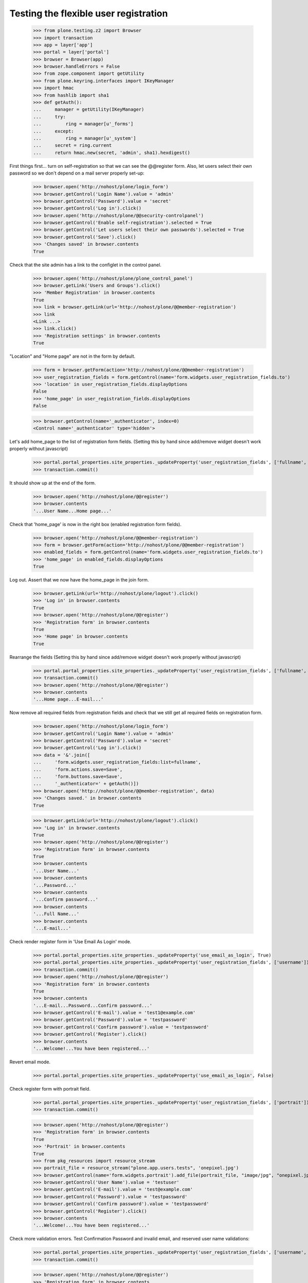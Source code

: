 ======================================
Testing the flexible user registration
======================================

    >>> from plone.testing.z2 import Browser
    >>> import transaction
    >>> app = layer['app']
    >>> portal = layer['portal']
    >>> browser = Browser(app)
    >>> browser.handleErrors = False
    >>> from zope.component import getUtility
    >>> from plone.keyring.interfaces import IKeyManager
    >>> import hmac
    >>> from hashlib import sha1
    >>> def getAuth():
    ...     manager = getUtility(IKeyManager)
    ...     try:
    ...         ring = manager[u'_forms']
    ...     except:
    ...         ring = manager[u'_system']
    ...     secret = ring.current
    ...     return hmac.new(secret, 'admin', sha1).hexdigest()


First things first... turn on self-registration so that we can see the
@@register form. Also, let users select their own password so we don't
depend on a mail server properly set-up:
    >>> browser.open('http://nohost/plone/login_form')
    >>> browser.getControl('Login Name').value = 'admin'
    >>> browser.getControl('Password').value = 'secret'
    >>> browser.getControl('Log in').click()
    >>> browser.open('http://nohost/plone/@@security-controlpanel')
    >>> browser.getControl('Enable self-registration').selected = True
    >>> browser.getControl('Let users select their own passwords').selected = True
    >>> browser.getControl('Save').click()
    >>> 'Changes saved' in browser.contents
    True

Check that the site admin has a link to the configlet in the control panel.
    >>> browser.open('http://nohost/plone/plone_control_panel')
    >>> browser.getLink('Users and Groups').click()
    >>> 'Member Registration' in browser.contents
    True
    >>> link = browser.getLink(url='http://nohost/plone/@@member-registration')
    >>> link
    <Link ...>
    >>> link.click()
    >>> 'Registration settings' in browser.contents
    True

"Location" and "Home page" are not in the form by default.

    >>> form = browser.getForm(action='http://nohost/plone/@@member-registration')
    >>> user_registration_fields = form.getControl(name='form.widgets.user_registration_fields.to')
    >>> 'location' in user_registration_fields.displayOptions
    False
    >>> 'home_page' in user_registration_fields.displayOptions
    False

    >>> browser.getControl(name='_authenticator', index=0)
    <Control name='_authenticator' type='hidden'>

Let's add home_page to the list of registration form fields.
(Setting this by hand since add/remove widget doesn't work properly without javascript)
    >>> portal.portal_properties.site_properties._updateProperty('user_registration_fields', ['fullname', 'username', 'email', 'password', 'home_page'])
    >>> transaction.commit()

It should show up at the end of the form.
    >>> browser.open('http://nohost/plone/@@register')
    >>> browser.contents
    '...User Name...Home page...'

Check that 'home_page' is now in the right box (enabled registration form fields).

    >>> browser.open('http://nohost/plone/@@member-registration')
    >>> form = browser.getForm(action='http://nohost/plone/@@member-registration')
    >>> enabled_fields = form.getControl(name='form.widgets.user_registration_fields.to')
    >>> 'home_page' in enabled_fields.displayOptions
    True

Log out. Assert that we now have the home_page in the join form.

    >>> browser.getLink(url='http://nohost/plone/logout').click()
    >>> 'Log in' in browser.contents
    True
    >>> browser.open('http://nohost/plone/@@register')
    >>> 'Registration form' in browser.contents
    True
    >>> 'Home page' in browser.contents
    True

Rearrange the fields
(Setting this by hand since add/remove widget doesn't work properly without javascript)
    >>> portal.portal_properties.site_properties._updateProperty('user_registration_fields', ['fullname', 'username', 'password', 'home_page', 'email'])
    >>> transaction.commit()
    >>> browser.open('http://nohost/plone/@@register')
    >>> browser.contents
    '...Home page...E-mail...'

Now remove all required fields from registration fields and check that we still
get all required fields on registration form.

    >>> browser.open('http://nohost/plone/login_form')
    >>> browser.getControl('Login Name').value = 'admin'
    >>> browser.getControl('Password').value = 'secret'
    >>> browser.getControl('Log in').click()
    >>> data = '&'.join([
    ...     'form.widgets.user_registration_fields:list=fullname',
    ...     'form.actions.save=Save',
    ...     'form.buttons.save=Save',
    ...     '_authenticator=' + getAuth()])
    >>> browser.open('http://nohost/plone/@@member-registration', data)
    >>> 'Changes saved.' in browser.contents
    True

    >>> browser.getLink(url='http://nohost/plone/logout').click()
    >>> 'Log in' in browser.contents
    True
    >>> browser.open('http://nohost/plone/@@register')
    >>> 'Registration form' in browser.contents
    True
    >>> browser.contents
    '...User Name...'
    >>> browser.contents
    '...Password...'
    >>> browser.contents
    '...Confirm password...'
    >>> browser.contents
    '...Full Name...'
    >>> browser.contents
    '...E-mail...'


Check render register form in 'Use Email As Login' mode.

    >>> portal.portal_properties.site_properties._updateProperty('use_email_as_login', True)
    >>> portal.portal_properties.site_properties._updateProperty('user_registration_fields', ['username'])
    >>> transaction.commit()
    >>> browser.open('http://nohost/plone/@@register')
    >>> 'Registration form' in browser.contents
    True
    >>> browser.contents
    '...E-mail...Password...Confirm password...'
    >>> browser.getControl('E-mail').value = 'test1@example.com'
    >>> browser.getControl('Password').value = 'testpassword'
    >>> browser.getControl('Confirm password').value = 'testpassword'
    >>> browser.getControl('Register').click()
    >>> browser.contents
    '...Welcome!...You have been registered...'

Revert email mode.

    >>> portal.portal_properties.site_properties._updateProperty('use_email_as_login', False)

Check register form with portrait field.

    >>> portal.portal_properties.site_properties._updateProperty('user_registration_fields', ['portrait'])
    >>> transaction.commit()

    >>> browser.open('http://nohost/plone/@@register')
    >>> 'Registration form' in browser.contents
    True
    >>> 'Portrait' in browser.contents
    True
    >>> from pkg_resources import resource_stream
    >>> portrait_file = resource_stream("plone.app.users.tests", 'onepixel.jpg')
    >>> browser.getControl(name='form.widgets.portrait').add_file(portrait_file, "image/jpg", "onepixel.jpg")
    >>> browser.getControl('User Name').value = 'testuser'
    >>> browser.getControl('E-mail').value = 'test@example.com'
    >>> browser.getControl('Password').value = 'testpassword'
    >>> browser.getControl('Confirm password').value = 'testpassword'
    >>> browser.getControl('Register').click()
    >>> browser.contents
    '...Welcome!...You have been registered...'

Check more validation errors. Test Confirmation Password and invalid
email, and reserved user name validations:

    >>> portal.portal_properties.site_properties._updateProperty('user_registration_fields', ['username', 'email', 'password', 'mail_me'])
    >>> transaction.commit()

    >>> browser.open('http://nohost/plone/@@register')
    >>> 'Registration form' in browser.contents
    True
    >>> browser.getControl('User Name').value = 'plone'
    >>> browser.getControl('E-mail').value = 'invalid email'
    >>> browser.getControl('Password').value = 'testpassword'
    >>> browser.getControl('Confirm password').value = 'testpassword2'
    >>> browser.getControl('Register').click()
    >>> browser.contents
    '...There were errors...'
    >>> browser.contents
    '...This username is reserved...Invalid email address...Passwords do not match...'

Now also check username which is already in use:

    >>> browser.getControl('User Name').value = 'admin'
    >>> browser.getControl('Register').click()
    >>> browser.contents
    '...The login name you selected is already in use...'

More Tests for Control Panel Form
---------------------------------

What if we do not do any changes but click submit button?

We do this with 'open' method as our list widget uses javascript that is not
supported by our test browser.

Set list of registration fields:

    >>> portal.portal_properties.site_properties._updateProperty('user_registration_fields', ['username', 'email'])
    >>> transaction.commit()

Login as admin.

    >>> browser.open('http://nohost/plone/login_form')
    >>> browser.getControl('Login Name').value = 'admin'
    >>> browser.getControl('Password').value = 'secret'
    >>> browser.getControl('Log in').click()

Open up control panel form.

    >>> browser.open('http://nohost/plone/@@member-registration')
    >>> 'Registration settings' in browser.contents
    True

Submit form with the same set of fields:

    >>> data = '&'.join([
    ...     'form.widgets.user_registration_fields:list=username',
    ...     'form.widgets.user_registration_fields:list=email',
    ...     'form.actions.save=Save',
    ...     'form.buttons.save=Save',
    ...     '_authenticator=' + getAuth()])
    >>> browser.open('http://nohost/plone/@@member-registration', data)
    >>> 'No changes made.' in browser.contents
    True

Now let's test Cancel button:

    >>> browser.getControl('Cancel').click()
    >>> browser.url
    'http://nohost/plone/plone_control_panel'
    >>> 'Changes canceled.' in browser.contents
    True
